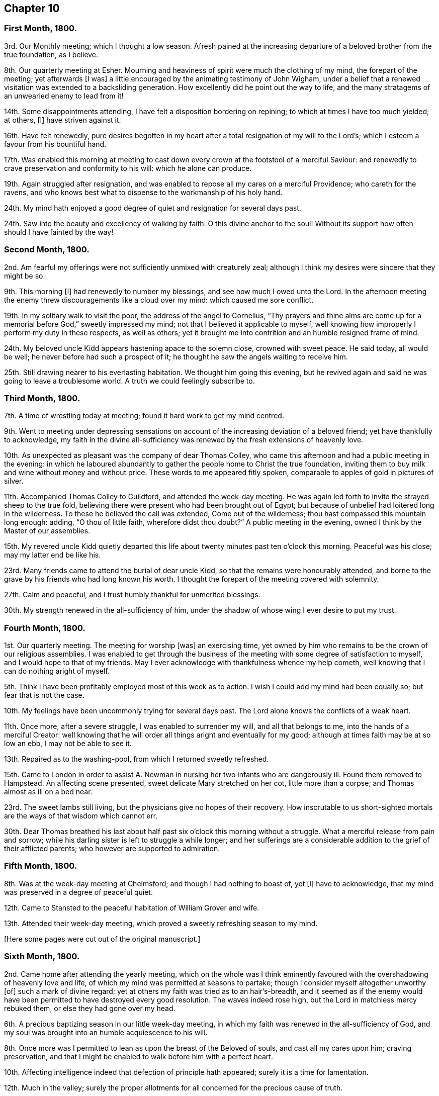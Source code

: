 == Chapter 10

=== First Month, 1800.

3rd. Our Monthly meeting; which I thought a low season.
Afresh pained at the increasing departure of a beloved brother from the true foundation,
as I believe.

8th. Our quarterly meeting at Esher.
Mourning and heaviness of spirit were much the clothing of my mind,
the forepart of the meeting; yet afterwards +++[+++I was]
a little encouraged by the animating testimony of John Wigham,
under a belief that a renewed visitation was extended to a backsliding generation.
How excellently did he point out the way to life,
and the many stratagems of an unwearied enemy to lead from it!

14th. Some disappointments attending, I have felt a disposition bordering on repining;
to which at times I have too much yielded; at others, +++[+++I]
have striven against it.

16th. Have felt renewedly,
pure desires begotten in my heart after a total resignation of my will to the Lord`'s;
which I esteem a favour from his bountiful hand.

17th. Was enabled this morning at meeting to cast
down every crown at the footstool of a merciful Saviour:
and renewedly to crave preservation and conformity to his will:
which he alone can produce.

19th. Again struggled after resignation,
and was enabled to repose all my cares on a merciful Providence;
who careth for the ravens,
and who knows best what to dispense to the workmanship of his holy hand.

24th. My mind hath enjoyed a good degree of quiet and resignation for several days past.

24th. Saw into the beauty and excellency of walking by faith.
O this divine anchor to the soul!
Without its support how often should I have fainted by the way!

=== Second Month, 1800.

2nd. Am fearful my offerings were not sufficiently unmixed with creaturely zeal;
although I think my desires were sincere that they might be so.

9th. This morning +++[+++I]
had renewedly to number my blessings, and see how much I owed unto the Lord.
In the afternoon meeting the enemy threw discouragements like a cloud over my mind:
which caused me sore conflict.

19th. In my solitary walk to visit the poor, the address of the angel to Cornelius,
"`Thy prayers and thine alms are come up for a memorial
before God,`" sweetly impressed my mind;
not that I believed it applicable to myself,
well knowing how improperly I perform my duty in these respects, as well as others;
yet it brought me into contrition and an humble resigned frame of mind.

24th. My beloved uncle Kidd appears hastening apace to the solemn close,
crowned with sweet peace.
He said today, all would be well; he never before had such a prospect of it;
he thought he saw the angels waiting to receive him.

25th. Still drawing nearer to his everlasting habitation.
We thought him going this evening,
but he revived again and said he was going to leave a troublesome world.
A truth we could feelingly subscribe to.

=== Third Month, 1800.

7th. A time of wrestling today at meeting; found it hard work to get my mind centred.

9th. Went to meeting under depressing sensations on account
of the increasing deviation of a beloved friend;
yet have thankfully to acknowledge,
my faith in the divine all-sufficiency was renewed
by the fresh extensions of heavenly love.

10th. As unexpected as pleasant was the company of dear Thomas Colley,
who came this afternoon and had a public meeting in the evening:
in which he laboured abundantly to gather the people home to Christ the true foundation,
inviting them to buy milk and wine without money and without price.
These words to me appeared fitly spoken,
comparable to apples of gold in pictures of silver.

11th. Accompanied Thomas Colley to Guildford, and attended the week-day meeting.
He was again led forth to invite the strayed sheep to the true fold,
believing there were present who had been brought out of Egypt;
but because of unbelief had loitered long in the wilderness.
To these he believed the call was extended, Come out of the wilderness;
thou hast compassed this mountain long enough: adding, "`O thou of little faith,
wherefore didst thou doubt?`"
A public meeting in the evening, owned I think by the Master of our assemblies.

15th. My revered uncle Kidd quietly departed this life about
twenty minutes past ten o`'clock this morning.
Peaceful was his close; may my latter end be like his.

23rd. Many friends came to attend the burial of dear uncle Kidd,
so that the remains were honourably attended,
and borne to the grave by his friends who had long known his worth.
I thought the forepart of the meeting covered with solemnity.

27th. Calm and peaceful, and I trust humbly thankful for unmerited blessings.

30th. My strength renewed in the all-sufficiency of him,
under the shadow of whose wing I ever desire to put my trust.

=== Fourth Month, 1800.

1st. Our quarterly meeting.
The meeting for worship +++[+++was]
an exercising time,
yet owned by him who remains to be the crown of our religious assemblies.
I was enabled to get through the business of the
meeting with some degree of satisfaction to myself,
and I would hope to that of my friends.
May I ever acknowledge with thankfulness whence my help cometh,
well knowing that I can do nothing aright of myself.

5th. Think I have been profitably employed most of this week as to action.
I wish I could add my mind had been equally so; but fear that is not the case.

10th. My feelings have been uncommonly trying for several days past.
The Lord alone knows the conflicts of a weak heart.

11th. Once more, after a severe struggle, I was enabled to surrender my will,
and all that belongs to me, into the hands of a merciful Creator:
well knowing that he will order all things aright and eventually for my good;
although at times faith may be at so low an ebb, I may not be able to see it.

13th. Repaired as to the washing-pool, from which I returned sweetly refreshed.

15th. Came to London in order to assist A. Newman
in nursing her two infants who are dangerously ill.
Found them removed to Hampstead.
An affecting scene presented, sweet delicate Mary stretched on her cot,
little more than a corpse; and Thomas almost as ill on a bed near.

23rd. The sweet lambs still living, but the physicians give no hopes of their recovery.
How inscrutable to us short-sighted mortals are the ways of that wisdom which cannot err.

30th. Dear Thomas breathed his last about half past
six o`'clock this morning without a struggle.
What a merciful release from pain and sorrow;
while his darling sister is left to struggle a while longer;
and her sufferings are a considerable addition to the grief of their afflicted parents;
who however are supported to admiration.

=== Fifth Month, 1800.

8th. Was at the week-day meeting at Chelmsford; and though I had nothing to boast of,
yet +++[+++I]
have to acknowledge, that my mind was preserved in a degree of peaceful quiet.

12th. Came to Stansted to the peaceful habitation of William Grover and wife.

13th. Attended their week-day meeting,
which proved a sweetly refreshing season to my mind.

+++[+++Here some pages were cut out of the original manuscript.]

=== Sixth Month, 1800.

2nd. Came home after attending the yearly meeting,
which on the whole was I think eminently favoured
with the overshadowing of heavenly love and life,
of which my mind was permitted at seasons to partake;
though I consider myself altogether unworthy +++[+++of]
such a mark of divine regard; yet at others my faith was tried as to an hair`'s-breadth,
and it seemed as if the enemy would have been permitted
to have destroyed every good resolution.
The waves indeed rose high, but the Lord in matchless mercy rebuked them,
or else they had gone over my head.

6th. A precious baptizing season in our little week-day meeting,
in which my faith was renewed in the all-sufficiency of God,
and my soul was brought into an humble acquiescence to his will.

8th. Once more was I permitted to lean as upon the breast of the Beloved of souls,
and cast all my cares upon him; craving preservation,
and that I might be enabled to walk before him with a perfect heart.

10th. Affecting intelligence indeed that defection of principle hath appeared;
surely it is a time for lamentation.

12th. Much in the valley;
surely the proper allotments for all concerned for the precious cause of truth.

15th. Think my mind was in a good degree profitably
exercised both in the morning and afternoon meetings.

17th. A degree of peaceful serenity hath been much the covering of my mind this day;
which hath excited thankfulness.

22nd. This day and yesterday have been seasons of conflict.
Discouragements like a cloud have come over my poor mind.
I think I should have fainted had not the Lord sustained me.

24th. More discouraging circumstances!
Adverse winds seem to blow from all quarters.
May I be preserved in humility and patience.

29th. Favoured with near access to the Fountain of light and life.
Blessed privilege!
May I make suitable returns.

30th. Went to Wandsworth, under very depressed feelings,
hearing some were likely to attend our quarterly meeting, who were opposed to the truth,
as it is in Jesus.

=== Seventh Month, 1800.

1st. I could compare our sitting down today at meeting
to nothing short of two armies in battle array.
In great abasedness of soul did a remnant approach the Lord,
beseeching that he would arise for the sake of his oppressed seed,
and surely I thought he fought for us; and marvellous it was in the eyes of some of us,
who rendered the praise where it was alone due.

10th. The last few days rather unsettled,
having been in daily expectation of going from home, and as often disappointed,
yet the better part not wholly neglected, I trust.

11th. My spiritual strength and confidence renewed today in our little silent gathering.
How often do I lament that so few come up to these solemn feasts,
for want of a right exercise of mind and attention to the gift within themselves.
Came to Alton.

13th. Dear Elizabeth Coggeshall and Abigail Pim came.
A degree of divine favour attended both meetings;
though the evening meeting was heavy towards the conclusion.

19th. My mind sweetly consoled,
in the belief that it has of late been a time of increasing watchfulness,
and I would hope of some little growth.

22nd. Rather a laborious meeting for want of united exercise of spirit.
Oh! what avails our presenting our bodies, if our hearts are wandering?
Surely God will not be mocked.
Such as we sow, such shall we reap: an awful consideration!
May it excite to greater diligence.

27th. The enemy of all good desires was busy this morning at meeting,
in endeavouring to draw my mind from its proper centre;
yet trust he did not gain much advantage over me.
I went in the evening under discouragement, but it proved, contrary to my expectation,
a sweetly refreshing season, feeling the dew of heaven rest upon my branches.
Thus bountiful is God to the workmanship of his hand.

30th. A trying meeting, in part owing to the extreme heat of the weather.
I waited long without obtaining; but before the meeting closed, the Lord,
in great condescension, satisfied my soul with his life-giving presence.

=== Eighth Month, 1800.

1st. A day of trial; yet I think resignation was in good degree attained to:
for which I was thankful, well knowing it is not at my command.

3rd. Sat at Wisdom`'s gate, where my soul was secretly and sweetly instructed.

6th. Favoured with near access to that river the
streams whereof make glad the whole heritage of God.
Returned from meeting sweetly refreshed.

8th. A degree of sweet resignation to suffer whatever the
Lord should see meet to dispense to his unworthy creature,
was the covering of my spirit this day.

17th. The prayer of Agur was adopted by me today.
Both morning and evening were precious seasons to my waiting soul.

23rd. The last three days have been wholly occupied in attending
the dying bed of cousin Agnes Blose +++[+++of Alton],
who had a long conflict; which was affecting to our affectionate feelings:
yet we had the consoling hope that the better part
was safely centred beyond the reach of the enemy;
and that she was not sensible of bodily suffering.
She breathed her last about four o`'clock this morning,
and her wearied spirit I doubt not is at rest.
I trust +++[+++I am]
profitably humbled under a sense of some weaknesses I fell into through unwatchfulness.

27th. Love to God and good will to men have been much the
disposition of my heart for several days past.

=== Ninth Month, 1800.

4th. Oh this warfare!
When will it be accomplished?
May it be faithfully maintained on my part, is my sincere desire;
yet without divine assistance I know I am unequal,
and therefore humbly crave its continuance: for surely the Lord hath hitherto helped me,
else I had long ago perished.

10th. Met with a trying circumstance before I went to meeting this morning,
which so unsettled my mind that I reaped but little advantage from going.
John Newton and his niece dined with us.
He appeared a tender-spirited man, which is ever beautiful in old age.
He gave us some interesting information respecting his friend Cowper;
whom he could not mention without tears.

13 Came home and found my dear relations well, which I esteem a favour.

17th. A large number of the labouring poor assembled together,
to the number of one hundred, on account of the high price of provisions;
but were prevailed upon to disperse without doing any mischief, as they had threatened.
It was an awful season, but my mind was mercifully preserved calm, trusting in Him, who,
I knew, could set bounds to the wrath of man.
Without this unshaken confidence where could we flee for succour,
in the time of conflict and trial.

21st. I studied to be quiet and mind my own business,
but found it hard work to keep in this frame of mind.

23rd. Attended our monthly meeting; a humbling season to my mind.
Drank tea with a beloved friend, on whose account I felt more than I can express.
O, that he may yet be brought back to the true fold, was and is,
the ardent desire of my soul!

27th. Felt something of a real hunger after the bread of life.

28th. Was desirous of hungering and thirsting patiently today at meeting;
believing it was not a season of rejoicing.

=== Tenth Month, 1800.

1st. Attended our quarterly meeting at Ryegate,
where I trust I was enabled to bear my portion of suffering without murmuring.
It was in truth a low time.

3rd. My spiritual strength measurably renewed.

16th. "`Be still and know that I am God,`" sweetly impressed my mind in the morning;
an injunction I was desirous of obeying.

19th. The week-day meeting.
Had to remember the Lord`'s gracious dealings with me from my youth,
and see how vast my debt is to the Lord.

23rd. Had to trace back some painful steps I have taken in the crucifying path;
when my will was once more reduced,
yea all that was within me bowed at the name of Jesus,
and I had renewedly to feel something of adoption rest upon me:
an experience more precious then rubies!

=== Eleventh Month, 1800.

2nd. Had to go again into the stripping-room, and renewedly to acknowledge that in me,
as a creature, dwelleth no good thing.

7th. My dwelling hath been much in the valley for several days past; and at times +++[+++I]
have been favoured to feel something of the dew rest upon me, in this solitary situation.

9th. An unusual sadness, hath been the covering of my mind of late.
What it portends I know not; but +++[+++I]
have desired to leave all to the disposal of that wisdom which cannot err.

10th. How often do I think my will slain; and that I desire nothing but the will of God!
Yet again and again do I find a disposition that would be choosing and carving for itself.
Oh, this continued warfare!
When will it be accomplished, and my wearied spirit find rest?

14th. Some little time ago,
I was favoured with the sustaining belief that I was increasing in holy stability,
and in some degree in the saving knowledge of God;
but of late I have seemed so left to a sense of my own weakness and insufficiency,
that I have been ready to fear at times I should become a prey to the devourer.

16th. A little of the hidden manna in great mercy dispensed to my hungry soul,
in my silent waiting today at meeting.

19th. More tranquil and comfortable;
which I esteem an unmerited favour bestowed upon a worm.

21st. Favoured with some degree of heavenly communion
in my silent waiting today at meeting.
Inestimable privilege!
May I ever prize it, as it deserves.

23rd. My state of mind today at meeting much resembled that of the poor publican.
I was impressed with so deep a sense of my infirmities,
that I thought myself unworthy to hold communion with him who is perfect purity.

29th. This week hath passed peacefully away, and I would hope not wholly unimproved.

=== Twelfth Month, 1800.

2nd. Our monthly meeting, a day of exercise and mourning to me,
from the increasing deviation of some, from whom we had hoped better things.

5th. Was enabled to discharge my duty as an overseer, though in a cross to my own will.

12th. Sat in a good degree of nothingness today at meeting.

14th. Was favoured with an extraordinary degree of divine favour,
in my silent waiting this morning.
Methought it somewhat resembled the morning stars singing together for joy.
I thought before I left the meeting, it was preparatory to some fresh trial,
and so it proved;
for soon after I met with a circumstance which severely wounded my best life;
so that heaviness of heart was my portion the rest of the day.

15th. Think I have faithfully discharged my duty towards a beloved friend;
yet feel much tried and borne down with grief.

19th. Still desirous that my dwelling may be in the valley;
and sometimes think how light the afflictions of time will appear,
if in the end I am but favoured to reach the haven of rest:
where all tears will be wiped away, and sighing and sorrow cease.

20th. My feelings afresh wounded.

21st. My faith and confidence renewed in the all-sufficiency of God.
Without this divine anchor, how often should I have fainted by the way.

23rd. O,
that I may be enabled to walk more in the path of simplicity and self-renunciation.

24th. A day of renewed exercise and trial of faith and patience.

29th. Unpleasant intelligence from various quarters.
O, to keep quiet and patient under the trials of the day.

30th. Much depressed.
And now I am come another year nearer the end of this probationary state:
which feels rather pleasant,
having little to expect in this life but a succession of trial,
every pleasant picture being stained in view, doubtless for wise and good purposes.
O, that the Lord who hath hitherto been my helper, my sun and my shield,
may be still pleased to preserve me in a state of humble daily dependance upon him,
resigning all into his holy hand.

